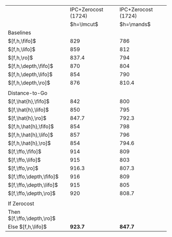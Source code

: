 #+OPTIONS: ':nil *:t -:t ::t <:t H:3 \n:nil ^:t arch:headline author:t
#+OPTIONS: c:nil creator:nil d:(not "LOGBOOK") date:t e:t email:nil f:t
#+OPTIONS: inline:t num:t p:nil pri:nil prop:nil stat:t tags:t tasks:t
#+OPTIONS: tex:t timestamp:t title:t toc:nil todo:t |:t
#+LANGUAGE: en
#+SELECT_TAGS: export
#+EXCLUDE_TAGS: noexport
#+CREATOR: Emacs 24.3.1 (Org mode 8.3.4)

#+ATTR_LATEX: :align |l|l|l|
|----------------------------+---------------------+---------------------|
|                            | IPC+Zerocost (1724) | IPC+Zerocost (1724) |
|                            |          $h=\lmcut$ |          $h=\mands$ |
|----------------------------+---------------------+---------------------|
| Baselines                  |                     |                     |
| $[f,h,\fifo]$              |                 829 |                 786 |
| $[f,h,\lifo]$              |                 859 |                 812 |
| $[f,h,\ro]$                |               837.4 |                 794 |
| $[f,h,\depth,\fifo]$       |                 870 |                 804 |
| $[f,h,\depth,\lifo]$       |                 854 |                 790 |
| $[f,h,\depth,\ro]$         |                 876 |               810.4 |
|                            |                     |                     |
| Distance-to-Go             |                     |                     |
| $[f,\hat{h},\fifo]$        |                 842 |                 800 |
| $[f,\hat{h},\lifo]$        |                 850 |                 795 |
| $[f,\hat{h},\ro]$          |               847.7 |               792.3 |
| $[f,h,\hat{h},\fifo]$      |                 854 |                 798 |
| $[f,h,\hat{h},\lifo]$      |                 857 |                 796 |
| $[f,h,\hat{h},\ro]$        |                 854 |               794.6 |
| $[f,\ffo,\fifo]$           |                 914 |                 809 |
| $[f,\ffo,\lifo]$           |                 915 |                 803 |
| $[f,\ffo,\ro]$             |               916.3 |               807.3 |
| $[f,\ffo,\depth,\fifo]$    |                 916 |                 809 |
| $[f,\ffo,\depth,\lifo]$    |                 915 |                 805 |
| $[f,\ffo,\depth,\ro]$      |                 920 |               808.7 |
|                            |                     |                     |
| If Zerocost                |                     |                     |
| Then $[f,\ffo,\depth,\ro]$ |                     |                     |
| Else $[f,h,\lifo]$         |             *923.7* |             *847.7* |
|----------------------------+---------------------+---------------------|

